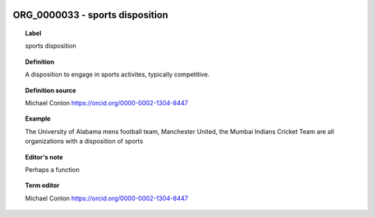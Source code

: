 
  .. index:: 
     single: ORG_0000033; sports disposition
     single: sports disposition; ORG_0000033

ORG_0000033 - sports disposition
====================================================================================

.. topic:: Label

    sports disposition

.. topic:: Definition

    A disposition to engage in sports activites, typically competitive.

.. topic:: Definition source

    Michael Conlon https://orcid.org/0000-0002-1304-8447

.. topic:: Example

    The University of Alabama mens football team, Manchester United, the Mumbai Indians Cricket Team are all organizations with a disposition of sports

.. topic:: Editor's note

    Perhaps a function

.. topic:: Term editor

    Michael Conlon https://orcid.org/0000-0002-1304-8447

